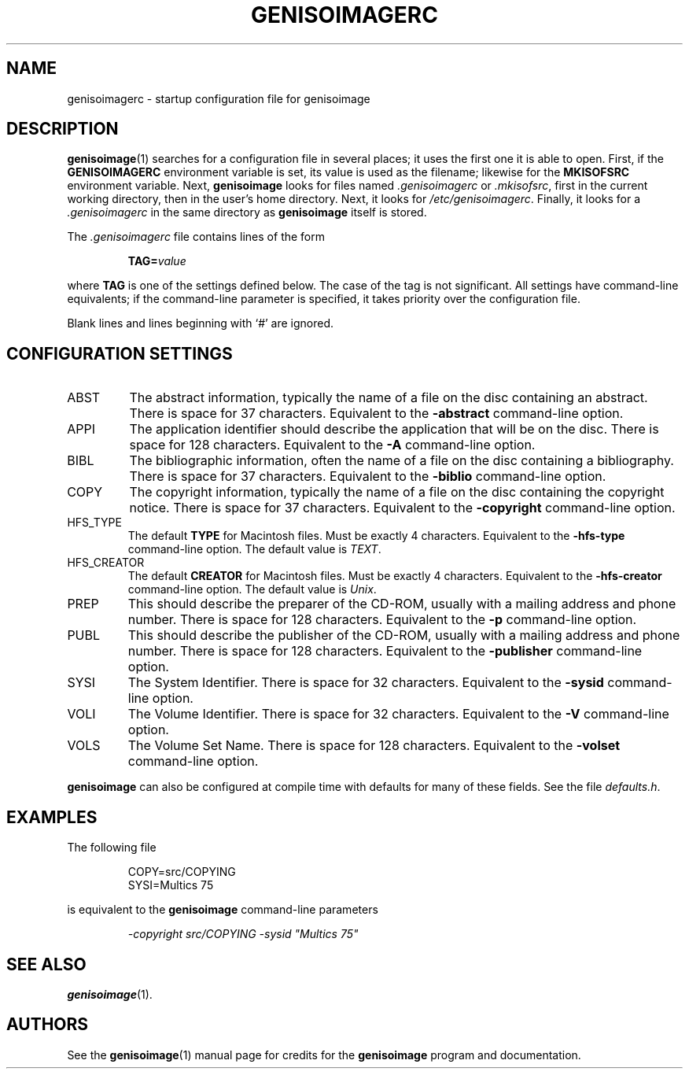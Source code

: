 .\" genisoimagerc.5 -*- nroff -*-
.\" Derived from genisoimage.1
.\" Copyright 1993-1998 by Yggdrasil Computing
.\" Copyright 1996-1997 by Robert Leslie
.\" Copyright 1997-2001 by James Pearson
.\" Copyright 1999-2006 by Joerg Schilling
.\" Copyright 2002-2003 by Jungshik Shin
.\" Copyright 2003 by Jaakko Heinonen
.\" Copyright 2006 by the Cdrkit maintainers
.\"
.TH GENISOIMAGERC 5 "13 Dec 2006"
.\" ----------------------------------------
.SH NAME
genisoimagerc \- startup configuration file for genisoimage
.SH DESCRIPTION
.BR genisoimage (1)
searches for a configuration file in several places; it uses the first
one it is able to open.  First, if the
.B GENISOIMAGERC
environment variable is set, its value is used as the filename;
likewise for the
.B MKISOFSRC
environment variable.  Next,
.B genisoimage
looks for files named
.IR .genisoimagerc " or " .mkisofsrc ,
first in the current working directory, then in the user's home
directory.  Next, it looks for
.IR /etc/genisoimagerc .
Finally, it looks for a
.I .genisoimagerc
in the same directory as
.B genisoimage
itself is stored.
.PP
The
.I .genisoimagerc
file contains lines of the form
.IP
.BI TAG= value
.PP
where
.B TAG
is one of the settings defined below.  The case of the tag is not
significant.  All settings have command-line equivalents; if the
command-line parameter is specified, it takes priority over the
configuration file.
.PP
Blank lines and lines beginning with `#' are ignored.
.\" ----------------------------------------
.SH "CONFIGURATION SETTINGS"
.IP ABST
The abstract information, typically the name of a file on the disc
containing an abstract.  There is space for 37 characters.
Equivalent to the
.B \-abstract
command-line option.
.IP APPI
The application identifier should describe the application that will be
on the disc.  There is space for 128 characters.  Equivalent to the
.B \-A
command-line option.
.IP BIBL
The bibliographic information, often the name of a file on the disc
containing a bibliography.  There is space for 37 characters.
Equivalent to the
.B \-biblio
command-line option.
.IP COPY
The copyright information, typically the name of a file on the disc
containing the copyright notice.  There is space for 37 characters.
Equivalent to the
.B \-copyright
command-line option.
.IP HFS_TYPE
The default
.B TYPE
for Macintosh files. Must be exactly 4 characters.  Equivalent to the
.B \-hfs\-type
command-line option.  The default value is
.IR TEXT .
.IP HFS_CREATOR
The default
.B CREATOR
for Macintosh files. Must be exactly 4 characters.  Equivalent to the
.B \-hfs\-creator
command-line option.  The default value is
.IR Unix .
.IP PREP
This should describe the preparer of the CD-ROM, usually with a mailing
address and phone number.  There is space for 128 characters.
Equivalent to the
.B \-p
command-line option.
.IP PUBL
This should describe the publisher of the CD-ROM, usually with a
mailing address and phone number.  There is space for 128 characters.
Equivalent to the
.B \-publisher
command-line option.
.IP SYSI
The System Identifier.  There is space for 32 characters.
Equivalent to the
.B \-sysid
command-line option.
.IP VOLI
The Volume Identifier.  There is space for 32 characters.
Equivalent to the
.B \-V
command-line option.
.IP VOLS
The Volume Set Name.  There is space for 128 characters.
Equivalent to the
.B \-volset
command-line option.
.PP
.B genisoimage
can also be configured at compile time with defaults for many of these
fields.  See the file
.IR defaults.h .
.\" ----------------------------------------
.SH EXAMPLES
The following file
.IP
.nf
COPY=src/COPYING
SYSI=Multics 75
.fi
.PP
is equivalent to the
.B genisoimage
command-line parameters
.IP
.I "\-copyright src/COPYING \-sysid \(dqMultics 75\(dq"
.\" ----------------------------------------
.SH "SEE ALSO"
.BR genisoimage (1).
.\" ----------------------------------------
.SH AUTHORS
See the
.BR genisoimage (1)
manual page for credits for the
.B genisoimage
program and documentation.
